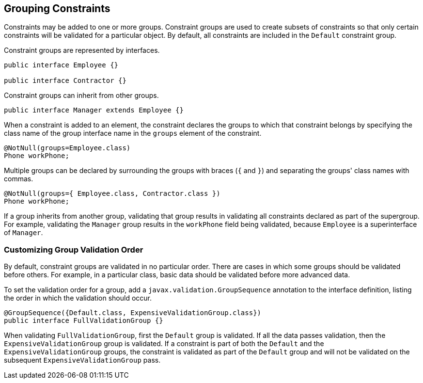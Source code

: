 [[GKAGV]][[grouping-constraints]]

== Grouping Constraints

Constraints may be added to one or more groups. Constraint groups are
used to create subsets of constraints so that only certain constraints
will be validated for a particular object. By default, all constraints
are included in the `Default` constraint group.

Constraint groups are represented by interfaces.

[source,java]
----
public interface Employee {}

public interface Contractor {}
----

Constraint groups can inherit from other groups.

[source,java]
----
public interface Manager extends Employee {}
----

When a constraint is added to an element, the constraint declares the
groups to which that constraint belongs by specifying the class name of
the group interface name in the `groups` element of the constraint.

[source,java]
----
@NotNull(groups=Employee.class)
Phone workPhone;
----

Multiple groups can be declared by surrounding the groups with braces
(`{` and `}`) and separating the groups' class names with commas.

[source,java]
----
@NotNull(groups={ Employee.class, Contractor.class })
Phone workPhone;
----

If a group inherits from another group, validating that group results in
validating all constraints declared as part of the supergroup. For
example, validating the `Manager` group results in the `workPhone` field
being validated, because `Employee` is a superinterface of `Manager`.

[[GKAGU]][[customizing-group-validation-order]]

=== Customizing Group Validation Order

By default, constraint groups are validated in no particular order.
There are cases in which some groups should be validated before others.
For example, in a particular class, basic data should be validated
before more advanced data.

To set the validation order for a group, add a
`javax.validation.GroupSequence` annotation to the interface definition,
listing the order in which the validation should occur.

[source,java]
----
@GroupSequence({Default.class, ExpensiveValidationGroup.class})
public interface FullValidationGroup {}
----

When validating `FullValidationGroup`, first the `Default` group is
validated. If all the data passes validation, then the
`ExpensiveValidationGroup` group is validated. If a constraint is part
of both the `Default` and the `ExpensiveValidationGroup` groups, the
constraint is validated as part of the `Default` group and will not be
validated on the subsequent `ExpensiveValidationGroup` pass.


